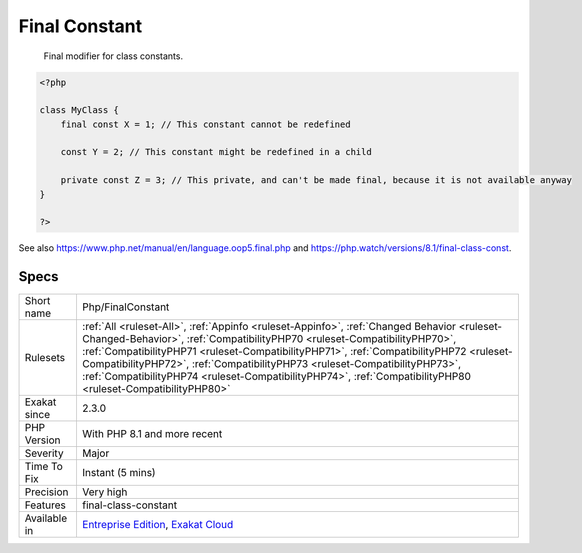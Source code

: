.. _php-finalconstant:

.. _final-constant:

Final Constant
++++++++++++++

  Final modifier for class constants.

.. code-block:: php
   
   <?php
   
   class MyClass {
       final const X = 1; // This constant cannot be redefined
       
       const Y = 2; // This constant might be redefined in a child
       
       private const Z = 3; // This private, and can't be made final, because it is not available anyway
   }
   
   ?>

See also https://www.php.net/manual/en/language.oop5.final.php and https://php.watch/versions/8.1/final-class-const.


Specs
_____

+--------------+----------------------------------------------------------------------------------------------------------------------------------------------------------------------------------------------------------------------------------------------------------------------------------------------------------------------------------------------------------------------------------------------------------------------------------------------------------------+
| Short name   | Php/FinalConstant                                                                                                                                                                                                                                                                                                                                                                                                                                              |
+--------------+----------------------------------------------------------------------------------------------------------------------------------------------------------------------------------------------------------------------------------------------------------------------------------------------------------------------------------------------------------------------------------------------------------------------------------------------------------------+
| Rulesets     | :ref:`All <ruleset-All>`, :ref:`Appinfo <ruleset-Appinfo>`, :ref:`Changed Behavior <ruleset-Changed-Behavior>`, :ref:`CompatibilityPHP70 <ruleset-CompatibilityPHP70>`, :ref:`CompatibilityPHP71 <ruleset-CompatibilityPHP71>`, :ref:`CompatibilityPHP72 <ruleset-CompatibilityPHP72>`, :ref:`CompatibilityPHP73 <ruleset-CompatibilityPHP73>`, :ref:`CompatibilityPHP74 <ruleset-CompatibilityPHP74>`, :ref:`CompatibilityPHP80 <ruleset-CompatibilityPHP80>` |
+--------------+----------------------------------------------------------------------------------------------------------------------------------------------------------------------------------------------------------------------------------------------------------------------------------------------------------------------------------------------------------------------------------------------------------------------------------------------------------------+
| Exakat since | 2.3.0                                                                                                                                                                                                                                                                                                                                                                                                                                                          |
+--------------+----------------------------------------------------------------------------------------------------------------------------------------------------------------------------------------------------------------------------------------------------------------------------------------------------------------------------------------------------------------------------------------------------------------------------------------------------------------+
| PHP Version  | With PHP 8.1 and more recent                                                                                                                                                                                                                                                                                                                                                                                                                                   |
+--------------+----------------------------------------------------------------------------------------------------------------------------------------------------------------------------------------------------------------------------------------------------------------------------------------------------------------------------------------------------------------------------------------------------------------------------------------------------------------+
| Severity     | Major                                                                                                                                                                                                                                                                                                                                                                                                                                                          |
+--------------+----------------------------------------------------------------------------------------------------------------------------------------------------------------------------------------------------------------------------------------------------------------------------------------------------------------------------------------------------------------------------------------------------------------------------------------------------------------+
| Time To Fix  | Instant (5 mins)                                                                                                                                                                                                                                                                                                                                                                                                                                               |
+--------------+----------------------------------------------------------------------------------------------------------------------------------------------------------------------------------------------------------------------------------------------------------------------------------------------------------------------------------------------------------------------------------------------------------------------------------------------------------------+
| Precision    | Very high                                                                                                                                                                                                                                                                                                                                                                                                                                                      |
+--------------+----------------------------------------------------------------------------------------------------------------------------------------------------------------------------------------------------------------------------------------------------------------------------------------------------------------------------------------------------------------------------------------------------------------------------------------------------------------+
| Features     | final-class-constant                                                                                                                                                                                                                                                                                                                                                                                                                                           |
+--------------+----------------------------------------------------------------------------------------------------------------------------------------------------------------------------------------------------------------------------------------------------------------------------------------------------------------------------------------------------------------------------------------------------------------------------------------------------------------+
| Available in | `Entreprise Edition <https://www.exakat.io/entreprise-edition>`_, `Exakat Cloud <https://www.exakat.io/exakat-cloud/>`_                                                                                                                                                                                                                                                                                                                                        |
+--------------+----------------------------------------------------------------------------------------------------------------------------------------------------------------------------------------------------------------------------------------------------------------------------------------------------------------------------------------------------------------------------------------------------------------------------------------------------------------+


